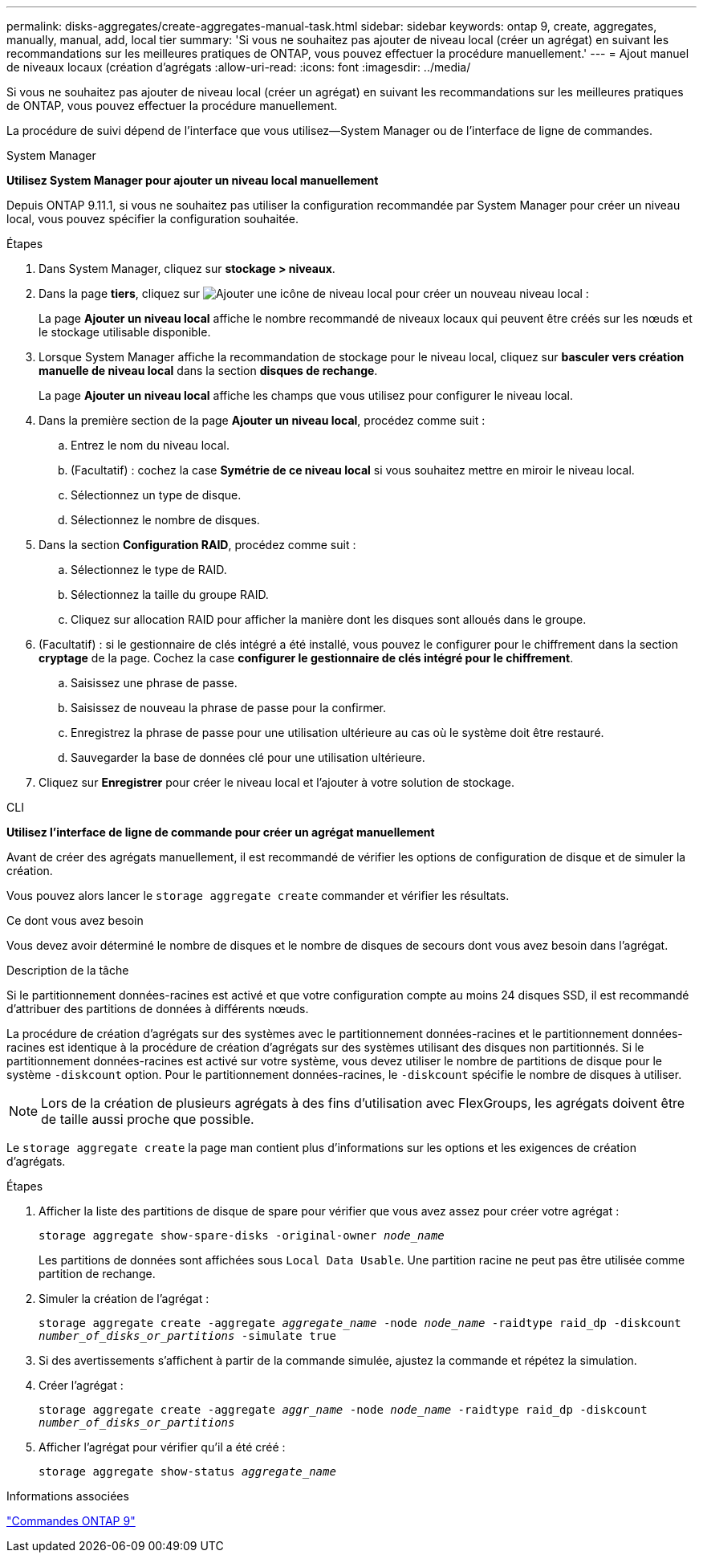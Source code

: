 ---
permalink: disks-aggregates/create-aggregates-manual-task.html 
sidebar: sidebar 
keywords: ontap 9, create, aggregates, manually, manual, add, local tier 
summary: 'Si vous ne souhaitez pas ajouter de niveau local (créer un agrégat) en suivant les recommandations sur les meilleures pratiques de ONTAP, vous pouvez effectuer la procédure manuellement.' 
---
= Ajout manuel de niveaux locaux (création d'agrégats
:allow-uri-read: 
:icons: font
:imagesdir: ../media/


[role="lead"]
Si vous ne souhaitez pas ajouter de niveau local (créer un agrégat) en suivant les recommandations sur les meilleures pratiques de ONTAP, vous pouvez effectuer la procédure manuellement.

La procédure de suivi dépend de l'interface que vous utilisez--System Manager ou de l'interface de ligne de commandes.

[role="tabbed-block"]
====
.System Manager
--
*Utilisez System Manager pour ajouter un niveau local manuellement*

Depuis ONTAP 9.11.1, si vous ne souhaitez pas utiliser la configuration recommandée par System Manager pour créer un niveau local, vous pouvez spécifier la configuration souhaitée.

.Étapes
. Dans System Manager, cliquez sur *stockage > niveaux*.
. Dans la page *tiers*, cliquez sur image:icon-add-local-tier.png["Ajouter une icône de niveau local"] pour créer un nouveau niveau local :
+
La page *Ajouter un niveau local* affiche le nombre recommandé de niveaux locaux qui peuvent être créés sur les nœuds et le stockage utilisable disponible.

. Lorsque System Manager affiche la recommandation de stockage pour le niveau local, cliquez sur *basculer vers création manuelle de niveau local* dans la section *disques de rechange*.
+
La page *Ajouter un niveau local* affiche les champs que vous utilisez pour configurer le niveau local.

. Dans la première section de la page *Ajouter un niveau local*, procédez comme suit :
+
.. Entrez le nom du niveau local.
.. (Facultatif) : cochez la case *Symétrie de ce niveau local* si vous souhaitez mettre en miroir le niveau local.
.. Sélectionnez un type de disque.
.. Sélectionnez le nombre de disques.


. Dans la section *Configuration RAID*, procédez comme suit :
+
.. Sélectionnez le type de RAID.
.. Sélectionnez la taille du groupe RAID.
.. Cliquez sur allocation RAID pour afficher la manière dont les disques sont alloués dans le groupe.


. (Facultatif) : si le gestionnaire de clés intégré a été installé, vous pouvez le configurer pour le chiffrement dans la section *cryptage* de la page. Cochez la case *configurer le gestionnaire de clés intégré pour le chiffrement*.
+
.. Saisissez une phrase de passe.
.. Saisissez de nouveau la phrase de passe pour la confirmer.
.. Enregistrez la phrase de passe pour une utilisation ultérieure au cas où le système doit être restauré.
.. Sauvegarder la base de données clé pour une utilisation ultérieure.


. Cliquez sur *Enregistrer* pour créer le niveau local et l'ajouter à votre solution de stockage.


--
.CLI
--
*Utilisez l'interface de ligne de commande pour créer un agrégat manuellement*

Avant de créer des agrégats manuellement, il est recommandé de vérifier les options de configuration de disque et de simuler la création.

Vous pouvez alors lancer le `storage aggregate create` commander et vérifier les résultats.

.Ce dont vous avez besoin
Vous devez avoir déterminé le nombre de disques et le nombre de disques de secours dont vous avez besoin dans l'agrégat.

.Description de la tâche
Si le partitionnement données-racines est activé et que votre configuration compte au moins 24 disques SSD, il est recommandé d'attribuer des partitions de données à différents nœuds.

La procédure de création d'agrégats sur des systèmes avec le partitionnement données-racines et le partitionnement données-racines est identique à la procédure de création d'agrégats sur des systèmes utilisant des disques non partitionnés. Si le partitionnement données-racines est activé sur votre système, vous devez utiliser le nombre de partitions de disque pour le système `-diskcount` option. Pour le partitionnement données-racines, le `-diskcount` spécifie le nombre de disques à utiliser.


NOTE: Lors de la création de plusieurs agrégats à des fins d'utilisation avec FlexGroups, les agrégats doivent être de taille aussi proche que possible.

Le `storage aggregate create` la page man contient plus d'informations sur les options et les exigences de création d'agrégats.

.Étapes
. Afficher la liste des partitions de disque de spare pour vérifier que vous avez assez pour créer votre agrégat :
+
`storage aggregate show-spare-disks -original-owner _node_name_`

+
Les partitions de données sont affichées sous `Local Data Usable`. Une partition racine ne peut pas être utilisée comme partition de rechange.

. Simuler la création de l'agrégat :
+
`storage aggregate create -aggregate _aggregate_name_ -node _node_name_ -raidtype raid_dp -diskcount _number_of_disks_or_partitions_ -simulate true`

. Si des avertissements s'affichent à partir de la commande simulée, ajustez la commande et répétez la simulation.
. Créer l'agrégat :
+
`storage aggregate create -aggregate _aggr_name_ -node _node_name_ -raidtype raid_dp -diskcount _number_of_disks_or_partitions_`

. Afficher l'agrégat pour vérifier qu'il a été créé :
+
`storage aggregate show-status _aggregate_name_`



--
====
.Informations associées
http://docs.netapp.com/ontap-9/topic/com.netapp.doc.dot-cm-cmpr/GUID-5CB10C70-AC11-41C0-8C16-B4D0DF916E9B.html["Commandes ONTAP 9"^]
